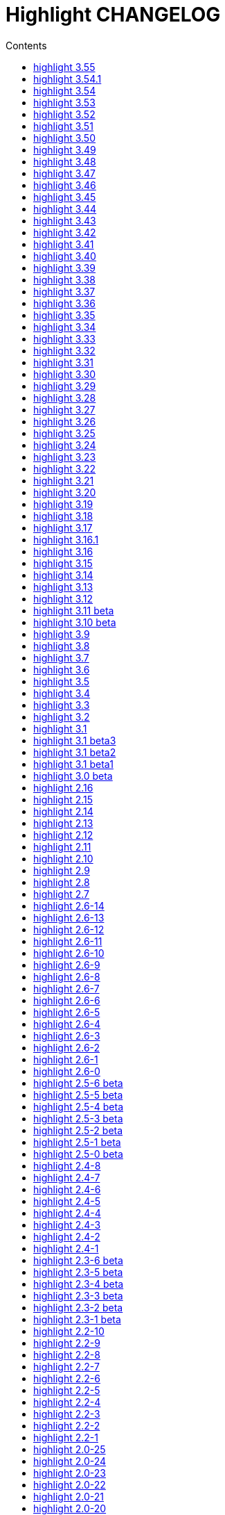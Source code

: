 = Highlight CHANGELOG
:reproducible:
:sectanchors:
:sectnums!:
:toc-title: Contents
:toc: left
:toclevels: 1

== highlight 3.55

18.01.2020

  - improved handling of empty files in xterm256 and truecolor output (https://gitlab.com/saalen/highlight/issues/147)
  - added EncodingHint attributes to filetypes.conf and language definitions (https://gitlab.com/saalen/highlight/issues/141)
  - CLI: allowed file paths as --theme and --syntax argument (https://gitlab.com/saalen/highlight/issues/145)
  - GUI: removed deprecated QTime API call

== highlight 3.54.1

21.11.2019

  - W32 CLI: fixed two pass mode if executed in Mingw shell

== highlight 3.54

11.11.2019

  - fixed default colour output in BBCode (https://gitlab.com/saalen/highlight/issues/134)
  - fixed corner case in sh.lang
  - fixed syntax tests with UTF-8 input (https://gitlab.com/saalen/highlight/issues/123)
  - added support for Bash in outhtml_codefold.lua plug-in
  - added ballerina.lang
  - added block strings to java.lang
  - added author hints in themes and language definitions
  - added C++20 reserved words in c.lang
  - added editorconfig file and validated all files accordingly (thanks to Tristano Ajmone)
  - CLI: fixed `--list-scripts` with `-d` or HIGHLIGHT_DATADIR env variable (https://gitlab.com/saalen/highlight/issues/139)
  - GUI W32: replaced multibyte path trace window by startup hint if NtfsDisable8dot3NameCreation is set
  - GUI: removed AsciiDoc instruction lines from the README popup window

== highlight 3.53

31.07.2019

  - fixed out-of-range exception with repeated `AddKeyword` calls
  - added `KeywordFormatHints`, `Priority` and `Constraints` elements to syntax definitions
  - added Lua function `AddPersistentState` (https://gitlab.com/saalen/highlight/issues/112)
  - renamed md.lang to markdown.lang
  - added Fish syntax definition (thanks to James Lee)
  - makefile: added _FILE_OFFSET_BITS=64 flag
  - CLI: added optional fallback syntax to `--force` (https://gitlab.com/saalen/highlight/issues/126)
  - CLI: added option `--max-size` (https://gitlab.com/saalen/highlight/issues/127)
  - GUI: added multibyte path trace window
  - GUI: fixed superflouos creation of the same stylesheet file
  
== highlight 3.52

28.05.2019

  - added negation `~` to test state indicators (https://gitlab.com/saalen/highlight/issues/122)
  - added support for Hugo (https://gitlab.com/saalen/highlight/merge_requests/113)
  - added 5 duotone themes (https://gitlab.com/saalen/highlight/merge_requests/115)
  - CLI: fixed segfault with `--force` (https://gitlab.com/saalen/highlight/issues/125)
  - GUI: limited font selection to monospace fonts (https://gitlab.com/saalen/highlight/issues/124)
  
  
== highlight 3.51

16.05.2019

  - SVG output: added `white-space: pre` in styles
  - HTML output: replaced &apos; by &#39; (https://bugs.debian.org/927410)
  - HTML output: fixed index file format (missing close tags)
  - CLI: moved syntax recognition functions to DataDir class
  - CLI: added regular expressions and default false values to --verbose output
  - CLI: fixed `--list-cat` without `--list-scripts` (https://gitlab.com/saalen/highlight/issues/107)
  - CLI: added optional argument to `--base16` (https://gitlab.com/saalen/highlight/issues/113)
  - CLI: added default base16 themes (https://gitlab.com/saalen/highlight/issues/113)
  - CLI: added `--isolate` option (https://gitlab.com/saalen/highlight/issues/118)
  - GUI: improved UTF16 input path handling on Windows 


== highlight 3.50

22.03.2019

  - added lineno, column parameters to OnStateChange hook
  - added support for Crystal (thanks to C R Jaensch)
  - added support for Slim (https://gitlab.com/saalen/highlight/merge_requests/85)
  - compress man docs during installation (thanks to Chris Mayo)
  - fixed several typos in documentation and manpages
  - CLI: added `--syntax-by-name` option (suggested by Chris Mayo)
  - CLI: removed deprecated `--list-langs` and`--list-themes` options
  - GUI: added terminal sequence output options (https://gitlab.com/saalen/highlight/issues/110)


== highlight 3.49

06.02.2019

 - fixed more problems with syntax test indicators reporting wrong states 
     (https://gitlab.com/saalen/highlight/issues/102)
 - added support for Meson, Solidity, TOML and Terraform
 - improved Perl and Yaml highlighting
 - added Categories field to all config files
 - CLI: added category info in --list-scripts output
 - CLI: added --list-cat option (https://gitlab.com/saalen/highlight/issues/99)
 - CLI: added optional topic parameter to --help
 - GUI: added theme category selection
 - GUI: display categories of selected syntax or theme 


== highlight 3.48

14.12.2018

 - fixed `--list-scripts` abortion with Fedora default compilation options (https://gitlab.com/saalen/highlight/issues/84)
 - fixed a problem with syntax test indicators reporting wrong states after comments
 - improved Verilog syntax
 - improved quoted string highlighting for Perl and Ruby
 - detection of pkg-config's Lua version in src/makefile


== highlight 3.47

13.10.2018

 - fixed xterm256 and truecolor whitespace output #2 (https://gitlab.com/saalen/highlight/issues/90)
 - fixed LaTeX, TeX, SVG and ODT whitespace output (regression of 3.45)
 - added darkplus theme (https://gitlab.com/saalen/highlight/merge_requests/84)
 - converted ChangeLog to AsciiDoc
 - allowed state test indicators to match both whitespace (ws) and the enclosing state (others)
 - CLI: default output changed to xterm256 or truecolor if run in a terminal
        with color support and only a single file is outputted
 - GUI: added checkbox in the clipboard tab to output selected lines only


== highlight 3.46

07.10.2018

 - fixed xterm256 and truecolor whitespace output (https://gitlab.com/saalen/highlight/issues/90)
 - converted manuals to AsciiDoc (thanks to Tristano Ajmone)


== highlight 3.45

02.10.2018

 - added `DocumentHeader` and `DocumentFooter` plug-in hooks
 - added `RemoveKeyword` Lua function for syntax definitions
 - added syntax test indicators (see README_TESTCASES)
 - added support for ISO and R10 variants of Modula2 (thanks to Benjamin Kowarsch)
 - fixed R identifiers (https://gitlab.com/saalen/highlight/merge_requests/77)
 - fixed ALAN IF identifiers (see https://gitlab.com/saalen/highlight/merge_requests/79)
 - fixed issue with Bash string interpolation
 - fixed some bugs found by coverity tool (https://gitlab.com/saalen/highlight/issues/82)
 - added Swift keywords and types
 - added filetypes.conf.5 man page (https://gitlab.com/saalen/highlight/issues/83)
 - added Gradle extension mapping (https://gitlab.com/saalen/highlight/merge_requests/80)


== highlight 3.44

17.07.2018

 - fixed gcc 8 compilation warnings
 - fixed Ruby string interpolation
   (https://github.com/andre-simon/highlight/issues/70)
 - added support for ALAN IF (thanks to Tristano Ajmone)
 - added 107 Base16 themes (thanks to Tristano Ajmone)
   (https://github.com/chriskempson/base16)
 - updated Rust and Java reserved words lists
 - revised documentation
 - moved extras/css-themes into extras/themes-resources
 - added extras/themes-resources/base16 (thanks to Tristano Ajmone)
 - GUI: added Base16 theme selection checkbox
 - CLI: added `--base16` option to enable the new themes
 - CLI: accept - as argument to read from stdin
   (https://github.com/andre-simon/highlight/issues/73)


== highlight 3.43

30.04.2018

 - updated astyle code to release 3.1 (Rev. 655)
 - added webkit reformatting style
 - improved several language definitions
 - fixed Matlab string recognition
   (https://github.com/andre-simon/highlight/issues/61)
 - fixed Autohotkey escape sequence recognition (thanks to Klaus Daube)
 - added excel.lang (https://github.com/andre-simon/highlight/pull/60)
 - improved Qt pro file (https://github.com/andre-simon/highlight/pull/59)
 - CLI: added `--reformat-option`
   (https://github.com/andre-simon/highlight/issues/62)
 - CLI: added `--line-range` (https://github.com/andre-simon/highlight/issues/64)
 - GUI: added Bulgarian translation  (thanks to Georgi Sotirov)


== highlight 3.42

20.01.2018

 - fixed `HL_OUTPUT` in Lua state for `HL_FORMAT_XHTML` and `HL_FORMAT_TRUECOLOR` values
 - fixed lib-shared make target
 - updated astyle code to release 3.1.0 beta
 - added Polygen and EBNF2 syntax definitions (thanks to Tristano Ajmone)
 - added pywal terminal colouring template in extras/pywal
 - added reformatting style ratliff (replaces banner)
 - added extras/langDefs-resources/cleanslate.lang (thanks to Tristano Ajmone)
 - improved Perl6 compatibility
 - improved PHP string interpolation
 - improved Haskell definition (https://github.com/andre-simon/highlight/pull/52)
 - CLI: added `--canvas` option to define background color padding in ANSI output
   (https://github.com/andre-simon/highlight/issues/40)
 - GUI: added French translation (thanks to Antoine Belvire)
 - GUI: added Scripts tab (suggested by Tristano Ajmone)
 - GUI: minor bugfixes


== highlight 3.41

27.11.2017

 - renamed examples directory to extras
 - line anchors (`-a`) are attached as id attribute to the first span or li tag in
   HTML output (https://github.com/andre-simon/highlight/issues/36)
 - renamed ID prefix in outhtml_codefold plug-in to be compatible with `-a` IDs
 - added fstab.lang and added anacrontab in filetypes.conf
 - removed references to OutputType::HTML32
 - added extras/css-themes and extras/langDefs-resources
   (thanks to Tristano Ajmone)
 - CLI: removed deprecated indicator of `--data-dir` option
 - CLI: added `--no-version-info` option
 - GUI: fixed initial theme selection
 - GUI: added "Omit version info comment" option
 - GUI: added "Copy with MIME type" option for HTML output
   (https://github.com/andre-simon/highlight/issues/32)


== highlight 3.40

20.10.2017

 - fixed Ruby string parsing (thanks to Jens Schleusener)
 - fixed segfault on sparc64 (patch by James Clarke)
 - fixed PureBasic definition (https://github.com/andre-simon/highlight/issues/25)
 - added CMake definition (https://github.com/andre-simon/highlight/issues/20)
 - added email definition (https://github.com/andre-simon/highlight/issues/21)
 - linked scm suffix to lisp definition
   (https://github.com/andre-simon/highlight/issues/22)
 - W32 CLI: support HIGHLIGHT_DATADIR and `--data-dir` options
   (https://github.com/andre-simon/highlight/issues/24)
 - revised documentation


== highlight 3.39

25.07.2017

 - added syntax for Docker and Elixir
 - improved HTML, Julia, Kotlin and Smalltalk syntax definitions
 - GUI: added "Paste, Convert and Copy" button
   (https://sourceforge.net/p/syntaxhighlight/support-requests/4/)


== highlight 3.38

20.06.2017

 - fixed Bash variable highlighting issue
 - updated astyle code to release 3.0.1 (https://sourceforge.net/p/astyle/bugs/438)
 - added bash_ref_man7_org.lua plugin


== highlight 3.37

30.05.2017

 - fixed Perl string highlighting issue
 - fixed highlighting if a line continues after the nested code delimiter
 - updated astyle code to release 3.0
 - added examples/pandoc (thanks to Tristano Ajmone)
 - added syntax mapping for markdown
   (https://github.com/andre-simon/highlight/issues/11)
 - added syntax mapping for clj
   (https://github.com/andre-simon/highlight/issues/15)
 - improved Java definition (https://github.com/andre-simon/highlight/issues/13)
 - added theme to JSON converter in  examples/json
   (https://github.com/andre-simon/highlight/issues/8)
 - CLI: added support for environment variable HIGHLIGHT_OPTIONS
   (https://github.com/andre-simon/highlight/issues/17)


== highlight 3.36

30.03.2017

 - fixed code folding plugin to support more Ruby conditional modifiers
   (thanks to Jens Schleusener)
 - fixed Perl quoted string highlighting (thanks to Jens Schleusener)
 - added new GeneratorOverride syntax definition parameter
 - added Filenames parameter in filetypes.conf to assign input filenames
   to syntax types (suggested by Andy)
 - added FASM definition and edit-fasm theme (thanks to Tristano Ajmone)
 - added outhtml_ie7_webctrl plug-in (suggested by Tristano Ajmone)
 - GUI: file extensions can be configured for multiple languages,
   triggers syntax selection prompt
 - GUI: added Italian translation (thanks to Tristano Ajmone)


== highlight 3.35

28.02.2017

 - fixed code folding plugin to support Ruby conditional modifiers
 - fixed JSON definition (thanks to Timothee Cour)
 - fixed output of unknown syntax warning with applied force switch
   (thanks to Andy)
 - added state trace parameter to `Decorate` plug-in function
 - added GDScript definition and edit-godot theme (thanks to Tristano Ajmone)
 - updated SWIG code samples
 - updated Artistic Style lib (SVN Rev. 553)
 - revised docs
 - CLI: fixed creation of hidden files if output filename is prepended by its
   input path
 - CLI: added switch `--stdout` (https://sourceforge.net/p/syntaxhighlight/bugs/14)


== highlight 3.34

27.12.2016

 - fixed segfault with `--skip` applied on a single file input list
   (thanks to Jens Schleusener)
 - added support for Python 3.6 syntax
 - added Github and Sourceforge themes


== highlight 3.33

02.11.2016

 - fixed highlighting of nested section delimiters
 - fixed PHP definition (thanks to Christoph Burschka)
 - fixed font family declaration in SVG
 - fixed user defined encoding in ODT
 - fixed unnecessary output of style file with `--inline-css`
   (thanks to Jens Schleusener)
 - added vimscript language definition (thanks to Max Christian Pohle)
 - added Coffeescript language definition (thanks to Jess Austin)
 - added PureBasic definition and theme (thanks to Tristano Ajmone)
 - added JSX language definition (suggested by Max Stoiber)
 - added PO translation definition
 - added plug-in outhtml_add_figure.lua
 - updated js definition
 - updated Artistic Style lib (SVN Rev. 521)
 - improved various color themes and syntax definitions


== highlight 3.32

24.09.2016

 - added support for true color escape codes (`--out-format` truecolor)
 - fixed xterm256 output for paging with less (thanks to Fylwind)
 - fixed operator regex in rnc.lang, crk.lang and yaml.lang (thanks to Joe Klauza)
 - added Pony and Whiley definitions
 - updated Ceylon, Julia and TypeScript definitions
 - added Go, AutoHotKey, TypeScript and R to the foldable list in the
   outhtml_codefold.lua plug-in
 - removed plugins/bash_ref_linuxmanpages_com.lua
 - GUI: fixed README, ChangeLog and License file paths on Linux


== highlight 3.31

01.08.2016

 - revised documentation
 - GUI: fixed minor layout issues


== highlight 3.30

30.06.2016

 - the data directory can be defined with the HIGHLIGHT_DATADIR environment variable
 - fixed RTF output of UTF-8 input; needs input encoding set to utf-8
   (thanks to Kamigishi Rei)
 - fixed XML comment recognition (thanks to Mani)
 - data search directories were appended to the result of `--list-scripts`
 - revised older syntax definitions
 - updated base URLs of bash_ref_linuxmanpages and cpp_ref_qtproject plug-ins
 - GUI: added system copy and paste shortcuts for clipboard functions
   (suggested by Kamigishi Rei)


== highlight 3.29

24.05.2016

 - added Ansible Yaml definition (thanks to Raphael Droz)
 - added Chapel definition (thanks to Lydia Duncan)
 - fixed gcc 6 warnings about deprecated auto_ptr usage
 - src/makefile: added -std=c++11 because of auto_ptr to unique_ptr transition
   (thanks to Jens Schleusener)
 - GUI: fixed style file output if "write to source directory" option is
   checked (thanks to Jim Pattee)


== highlight 3.28

15.02.2016

 - added support of Pascal, Lua, Ruby and C# regions in outhtml_codefold.lua
 - improved outhtml_codefold.lua to handle embedded languages
 - added string delimiters in the Ruby definition
 - added new AssertEqualLength flag in string section of language definitions
 - improved heredoc parsing
 - fixed Lua multiline string recognition
 - improved SVG whitespace output (patch by Paul de Vrieze)
 - added Nim and mIRC Scripting definitions


== highlight 3.27

19.01.2016

 - improved outhtml_codefold.lua to ignore brackets on the same line
 - added RTF output to mark_lines.lua
 - fixed Powershell and NSIS definitions
 - added JSON and Github Markdown definitions
 - CLI: added `--keep-injections` option to force plugin injection output with `-f`
 - GUI: added keep injections checkbox
 - GUI: fixed crash after removing selected plugins


== highlight 3.26

13.01.2016

 - added `HL_REJECT` state to be used in a `OnStateChange` function
 - added `DecorateLineBegin` and `DecorateLineEnd` hooks
 - added mark_lines.lua, outhtml_codefold.lua, comment_links.lua plug-ins
 - fixed font face in ODT output
 - fixed Operators parameter in frink.lang and oorexx.lang
 - fixed regular expression parsing within strings for JS, Perl and Ruby
 - CLI: added `--page-color` option to include a page color in RTF output
 - GUI: added RTF page color checkbox


== highlight 3.25

18.12.2015

 - added new SVG definition to support embedded scripting
 - improved js.lang, css.lang, scss.lang, less.lang, tsql.lang
 - modified HTML ordered list output to work better with new plug-ins
 - renamed plug-in variable `HL_INPUT_FILE` to `HL_PLUGIN_PARAM`
 - CLI: renamed `--plug-in-read` option to `--plug-in-param`
 - GUI: updated plug-in parameter label and tool-tips
 - GUI: fixed minor issues


== highlight 3.24

02.11.2015

 - fixed TeX output for cweb documents (patch by Ingo Krabbe)
 - fixed string interpolation in bat.lang
 - added reduce_filesize.lua, outhtml_add_shadow.lua,
   outhtml_add_background_svg.lua, outhtml_add_background_stripes.lua,
   outhtml_add_line.lua plug-ins
 - added TCL extension in examples/tcl
 - added kotlin.lang, nginx.lang and julia.lang
 - updated php.lang to include version 7 keywords
 - updated ceylon.lang to include version 1.2 keywords
 - updated scripts in examples directory
 - CLI: style-infile option marked as deprecated
 - GUI: shortened paths in file input lists


== highlight 3.23

16.07.2015

 - added rs.lang
 - added conf.lang (thanks to Victor Ananjevsky)
 - added some extensions in filetypes.conf (patch by Victor Ananjevsky)
 - fixed Matlab definition and style (thanks to Justin Pearson)
 - CLI: fixed `--list-scripts` with unknown argument (thanks to Jens Schleusener)


== highlight 3.22

17.02.2015

 - updated astyle code to release 2.05.1
 - fixed shebang recognition (thanks to Victor Ananjevsky)
 - GUI: added option to define line numbering start


== highlight 3.21

02.02.2015

 - added support for LESS, SASS and Stylus CSS processors (suggested by Marcel Bischoff)
 - added support for Lua 5.3, removed LUA52 makefile option
 - fixed heredoc matching in perl.lang (thanks to cornucopia)
 - fixed Haskell lang (thanks to Daan Michiels)
 - fixed RNC lang (thanks to Daan Michiels)
 - fixed regex pattern in js.lang


== highlight 3.20

28.11.2014

 - updated astyle code to release 2.05
 - added astyle reformatting style vtk


== highlight 3.19

05.09.2014

 - added bold, italic and underline attributes to xterm256 ANSI output
   (patch by Andrew Fuller)
 - fixed assembler mapping in filetypes.conf (thanks to Jens Schleusener)
 - added Swift definition
 - improved ASP, F#, OCaml and Lisp syntax definitions
 - added interpolation patterns to several definitions
 - updated base URLs in cpp_ref_gtk_gnome and cpp_ref_qtproject plug-ins
 - CLI: added Pango markup output option (patch by Dominik Schmidt)


== highlight 3.18

28.03.2014

 - filenames without extension (ie. makefile) can be mapped in filetypes.conf
   (suggested by Sam Craig)
 - fixed Rexx highlighting
 - added GDB language definition (thanks to A. Aniruddha)
 - added the.theme (thanks to Mark Hessling)


== highlight 3.17

06.01.2014

 - updated astyle code to release 2.04
 - added astyle reformatting styles google, pico and lisp
 - improved raw string parsing in cs.lang (patch by smdn.jp)
 - added regex recognition in js.lang (patch by Troy Sankey)
 - added PDF language definition (thanks to Roland Hieber)


== highlight 3.16.1

01.11.2013

 - fixed debug output in sh.lang (https://sourceforge.net/p/syntaxhighlight/bugs/9/)


== highlight 3.16

30.09.2013

 - updated astyle code to release 2.03
 - added heredoc string literal parsing for Lisp, Perl, PHP, Ruby and Bash
 - revised several language definitions
 - added DataDir::searchDataDir for the Perl SWIG bindings (thanks to David Bremner)
 - added SWIG PHP binding (patch by G. Wijaya)


== highlight 3.15

27.06.2013

 - updated Diluculum code to release 1.0 (support of Lua 5.2)
 - patched Diluculum to support Lua 5.1 and 5.2
 - added support for Yang (thanks to A. Aniruddha)
 - fixed Ruby definition


== highlight 3.14

31.04.2013

 - added HeaderInjection and FooterInjection variables for syntax plug-ins
 - fixed handling of CRLF files on Linux (suggested by William Bell)
 - replaced single data directory by a dynamic config file search; see README
   (suggested by Daniel)
 - added plug-ins outhtml_parantheses_matcher.lua, outhtml_keyword_matcher.lua
 - CLI: added `--list-scripts` option
 - CLI: marked `--data-dir`, `--list-langs`, `--list-themes` options as deprecated
 - CLI: removed `--add-config-dir` option


== highlight 3.13

05.02.2013

 - added support for Crack (thanks to Conrad Steenberg)
 - added XML shebang regex (thanks to Ferry Huberts)
 - added hints to makefile to deal with Lua 5.1 and LuaJIT system libs
 - updated cpp_ref_gtk_gnome.lua plug-in
 - updated cpp_ref_cplusplus_com.lua plug-in
 - CLI: fixed segfault if `--force` was applied and unknown files were parsed
   (thanks to Jussi Judin)
 - GUI: fixed unselected theme after first program start


== highlight 3.12

05.10.2012

 - CSS class name is omitted in HTML output if class-name option is set to NONE
 - added support for highlighting of string interpolation
 - added support for Dart and TypeScript
 - fixed SWIG module
 - GUI: added Simplified Chinese translation (thanks to Love NoAny)


== highlight 3.11 beta

21.08.2012

 - replaced Pattern/Matcher classes by the Boost xpressive library
   (now swig example is broken)
 - updated Relax NG syntax (thanks to Roger Sperberg)
 - added new oxygenated theme (thanks to Roger Sperberg)
 - fixed highlight.pro to include correct lua5.1 paths
 - GUI: fixed shebang recognition


== highlight 3.10 beta

21.07.2012

 - fixed HTML ordered lists to improve copy&paste in browsers (suggested by Nash)
 - changed default output from HTML 4.01 to HTML5
 - changed default HTML font family to include the generic monospace font
 - added ODT Flat XML output format (`--out-format=odt`)
 - added fontenc package in LaTeX output (patch by Yimin Li)
 - fixed RTF hyperlink output in several plug-ins
 - removed ctags option (functionality was replaced by plug-in)
 - CLI: added `--wrap-no-numbers` option (patch by Michael Enßlin)
 - GUI: replaced Qt file dialogs by native dialogs


== highlight 3.9

01.05.2012

 - enhanced the plug-in interface (added Decorator function and Injections property)
 - added several example plug-ins which show how to add keyword links to online
   references (e.g. cplusplus.com, perldoc.perl.org, qtproject_org)
 - added ctags plugin (ctags_html_tooltips.lua)
 - improved Perl and N3 definitions (thanks to Heiko Jansen)
 - CLI: marked `--ctags-file` option as deprecated
 - CLI: added `--plug-in-read` option to define an input file for plug-ins
 - CLI: fixed file suffix recognition
 - GUI: added input field for a plug-in input file
 - GUI: fixed initial input tab selection
 - GUI: set initial font selection to Courier


== highlight 3.8

24.02.2012

 - updated astyle code to release 2.02.1
 - fixed SWIG perl binding makefile (patch by David Bremner)
 - fixed shebang recognition (patch by Georgios M. Zarkadas)
 - fixed file suffix recognition (patch by Georgios M. Zarkadas)
 - fixed memory leak in astyle's ASFormatter (patch by MENG Wei)


== highlight 3.7

03.01.2012

 - added support for Biferno (thanks to Sandro Bilbeisi)
 - added support for RPL (thanks to Frank Seidinger)
 - added support for Ceylon
 - fixed Ruby definition
 - HTML font string may contain a list of fonts, which is not enclosed in quotes
   (suggested by Sebastiano Poggi)
 - GUI: added `--portable` command line option to save config files in the current
   working directory instead of the user directory (suggested by Royi Avital)
 - GUI: fixed some language mappings


== highlight 3.6

05.10.2011

 - added support for UPC (thanks to Viraj Sinha)
 - added support for N3, N-Triples, Turtle, SPARQL (suggested by  Heiko Jansen)
 - added Solarized color theme (thanks to Steve Huff)
 - fixed OCaml definition (thanks to Kakadu Hafanana)
 - fixed camo colour theme
 - removed sienna and desertEx colour themes
 - CLI: fixed segfault with `--print-style` option
 - GUI: added "Dock floating panels" checkbox in the main menu


== highlight 3.5

02.06.2011

 - updated astyle code to release 2.02
 - fixed `--force` option (thanks to Stefan Bühler)


== highlight 3.4

31.03.2011

 - added support for ABC, Algol, AS/400 CL, BCPL,  Limbo, Gambas, JavaFX,
   RPG, Transact-SQL, PL/Perl, PL/Tcl, PL/Python, Charmm
 - fixed web plugins (Serendipity, DokuWiki, Wordpress)
 - fixed BBCode closing tag order
 - GUI: Updated Czech translation (thanks to Pavel Fric)


== highlight 3.3

28.12.2010

 - updated astyle code to release 2.01
 - fixed overwriting of files with the same name in recursive batch mode
   (thanks to Ramanathan U.)
 - added DataDir class to SWIG interface (patch by David Bremner)
 - added Andes theme (thanks to Roger Sperberg)
 - enabled deprecated @highlight pass-through (suggested by David Bremner)
 - dropped oceandeep theme
 - updated documentation


== highlight 3.2

08.11.2010

 - added plug-in function `AddKeyword` (suggested by Michael Serrano)
 - language definitions are cached instead of being reloaded if input syntax
   changes
 - added keyword group ID parameter to the plug-in function `OnStateChange`
 - added plug-in script bash_functions.lua
 - added theme description in output style's comment
 - added enum and union keywords in c.lang (thanks to Thiago)
 - added dl linking flag in Makefile to fix Debian build error
   (thanks to Michael Serrano)
 - added NDEBUG flag in makefile to disable asserts
 - GUI: Added Czech translation (thanks to Pavel Fric)


== highlight 3.1

24.08.2010

 - updated Diluculum to version 0.5.3
 - fixed README
 - fixed conversion without highlighting (`--syntax txt`)
 - fixed msxml definition (thanks to Andrei Rosca)
 - added edit-flashdevelop theme (thanks to Andrei Rosca)
 - CLI: fixed minor bugs


== highlight 3.1 beta3

12.08.2010

 - added `--config-file` option
 - CLI: fixed minor bugs
 - GUI: renamed output specific options tab
 - GUI: remember state of the dock panel


== highlight 3.1 beta2

08.07.2010

 - moved plugin scripts from examples to new plugins directory
 - fixed web_plugin path in makefile (thanks to Jochen Schmitt)
 - fixed SWIG interface and example scripts
 - improved converted VIM colour themes
 - improved several language definitions (Fortran77, Zonnon,
   Basic, Verilog, Squirrel, R)
 - added new plugins (java_library.lua, theme_invert.lua)
 - GUI: added plug-in description label
 - GUI: moved setting controls into a dock panel


== highlight 3.1 beta1

21.06.2010

 - enabled loading of multiple plugins
 - added MXML language definition (suggested by Neal Delfeld)
 - fixed HTML, XML, CSS, Actionscript and JavaScript definitions
 - converted 60 popular VIM colour themes


== highlight 3.0 beta

03.06.2010

 - language definitions, themes, filetypes.conf were converted to Lua scripts
   (try examples/*2to3.py to convert old files)
 - added `--plug-in` option to enable user scripts
 - renamed *.style files to *.theme
 - moved include files from src/core to src/include
 - moved examples/plugins to examples/web_plugins
 - renamed `--linenumbers` to `--line-numbers`
 - renamed several language definitions and themes
 - fixed several string delimiter issues (Ruby, Lua)
 - changed default theme for xterm256 output to edit-vim-dark
 - changed short options: `-O` is `--out-format`, `-d` is `--out-dir`, `-T` is `--doc-title`
 - disabled `--mark-line` feature
 - disabled `--add-data-dir` feature
 - disabled separate output format options (use `--out-format` instead)
 - disabled XML output (use SVG or XHTML)
 - New dependencies: Lua5.1-devel, Boost Headers (Bind)


== highlight 2.16

29-03-2010

 - updated astyle code to release 1.24
 - added indentation styles 1tbs and horstmann
 - added `--no-trailing-nl` switch (suggested by Adiel Mittmann)
 - added Modula2 definition (thanks to Benjamin Kowarsch)
 - added EBNF definition (thanks to Mate Ory)
 - added ABNF, AutoHotKey, BBCode and Clean language definitions
 - updated C++ definition to support C++0x syntax
 - added StartupNotify switch in desktop file (patch by Jochen Schmitt)


== highlight 2.15

25-02-2010

 - improved HTML nested language patterns (thanks to Simone)
 - improved Rexx and PL1 definitions (thanks to Robert Prins)
 - added support for NXC and NBC
 - GUI: added copy and paste support (thanks to Torsten Flammiger)
 - GUI: fixed preview of UTF-8 input


== highlight 2.14

04-01-2010

 - fixed Rexx output (thanks to Marc Hessling)
 - added support for Go and Pure
 - added support for BNF (thanks to Julien Fontanet)
 - updated Logtalk definition (thanks to Paulo Moura)
 - updated THE theme  (thanks to Marc Hessling)
 - CLI: `--quiet` switch suppresses "Unknown source file extension" error
   (suggested by Nathan Gray)


== highlight 2.13

02-10-2009

 - fixed SVG output (thanks to Xico)
 - GUI: added new icon


== highlight 2.12

07-09-2009

 - fixed bug with $INCLUDE statement
 - fixed ctags file parsing
 - added nested language recognition within a source file (suggested by Pavel Striz)
 - added $NESTED statement to language definitions (pas, html, tex)
 - added support for F# (fs.lang)
 - added support for haXe (hx.lang)
 - improved various language definitions
 - revised documentation
 - LIB: added version to shared lib output name
 - CLI: added options `--start-nested` and `--print-style`


== highlight 2.11

23-07-2009

 - added BBCode output option (`--bbcode`, suggested by Qui Peccavit)
 - added new `--delim-cr` option to cope with MacOS 9 files
   (suggested by Steven Haddock)
 - added shared lib target (make lib-shared, suggested by Dario Teixeira)
 - list of installed languages (`--list-langs`) was enhanced to include mapped file
   extensions (suggested by Martin Kammerlander)
 - improved many colour themes using Agave (agave.sf.net)


== highlight 2.10

24-06-2009

 - fixed CR parsing bug on MacOS (thanks to Shiro Wilde)
 - fixed SWIG makefile (thanks to David Bremner)
 - license changed from GPLv2 to GPLv3 (incl. included libs)
 - updated Artistic Style lib to version 1.23
 - new indentation schemes: stroustrup, whitesmith, banner
 - removed indentSchemes and helpmsg directories
 - removed README_INDENT
 - replaced ide-devcpp theme by a new jedit theme
 - added support for Interactive Data Language (idlang, thanks to Roberto
   Mendoza)
 - added support for Rebol, Oz, Mercury, Zonnon, ATS (Applied Type System),
   CHILL, NetRexx, Inno Setup and INTERLIS
 - added pp, rjs, jnlp, groovy, gnad, es, sblc, ooc, gst, sq extensions
   to filetypes.conf
 - improved Prolog, Pike, Oberon, Nice, Java, Lisp, Lua, Haskell, C# and SML
   definitions
 - improved spec.lang for RPM (thanks to Luoyi Ly)
 - CLI: option `--help-lang` is deprecated
 - API: dropped setSpecialOptions(), renamed initializing methods to init*


== highlight 2.9

30-April-2009

 - added more customized boxes for the LaTeX `--pretty-symbols` switch
   (thanks to Romain Francois)
 - GUI: fixed makefile to pass custom paths to the Qt project makefile
   (thanks to Joerg Germeroth)
 - GUI: reduced window height (thanks to Fidel Barrera)
 - GUI: added Spanish translation (thanks to Fidel Barrera)
 - GUI: added drag and drop for input files


== highlight 2.8

30-March-2009

 - added `--pretty-symbols` option to improve LaTeX output quality of tilde and
   braces (thanks to Romain Francois)
 - omitted warning message if `--syntax` parameter is contained in the `--skip` list
   (thanks to Bob Smith)
 - included language descriptions in `--list-langs` output
 - dropped dependency of `--replace-quotes` and `--fragment` options
 - enhanced Python SWIG example (testmod.py)
 - added qmake language definition
 - fixed SWIG scripts (thanks to David Bremner)
 - fixed gcc 4.4 compilation (patch by Jochen Schmitt)
 - dropped core/html32generator.*
 - dropped src/gui (wxWidgets based interface)
 - GUI: rewrote the user interface using Qt


== highlight 2.7

12-January-2009

 - changed versioning scheme to major.minor
 - fixed infinite loop in the W32 build when outputting LaTeX/TeX as UTF-8
   (thanks to Christophe Bal)
 - fixed VHDL and Scilab definitions (thanks to Frederik Teichert)
 - fixed XML definition (thanks to Edin)
 - fixed `-r` switch (thanks to Frederik Teichert)
 - fixed default number recognition regex
 - added Clojure language definition (thanks to Pierre Larochelle)
 - added wrapping arrow in LaTeX/HTML output if `--wrap`/`--wrap-simple` is set
   (suggested by Frederik Teichert)
 - updated ide-msvcpp.style to match current Visual Studio appearance
   (suggested by Pieter Kruger)
 - added make targets "lib" and "cli"
 - organized sources in subdirectories (core, cli, gui) and adjusted makefiles


== highlight 2.6-14

21-October-2008

 - added `--ctags-file` option to add tooltips with meta information in HTML output
 - added options to improve compatibility with GNU source-highlight: +
   `--doc`, `--no-doc`, `--tab`, `--css`, `--output-dir`, `--failsafe`, `--out-format`,
   `--src-lang`, `--line-number`, `--line-number-ref`
 - fixed ADA95, C#, Eiffel, Fortran, TCL, Bash definitions
 - added Vala language definition
 - added several file suffixes to filetypes.conf
 - fixed gcc 4.3 compilation issues (patch by Detlef Reichelt)
 - fixed race condition in makefile (patch by Jochen Schmitt)
 - added exit condition if input path matches output path
   (suggested by James Haefner)
 - GUI: added ctags file selection options (only wx2.9 version)


== highlight 2.6-13

29-September-2008

 - added `--skip` option to ignore unknown file types (suggested by Bob Smith)
 - added Haskell LHS language definition (suggested by Sebastian Roeder)
 - added regex description for Perl and Ruby definitions
 - improved Bison, Paradox, SML, Snobol, Verilog definitions
 - renamed snobol.lang to sno.lang
 - updated Artistic Style lib to version 1.22
 - replaced dirstream lib by a faster file globbing method
   (invoked with `--batch-recursive`)
 - support for USE_FN_MATCH compile flag was dropped
 - Makefile generates libhighlight.a (suggested by Adiel Mittmann)
 - Updated SWIG makefile and documentation


== highlight 2.6-12

04-August-2008

 - added RTF character stylesheet option (suggested by Klaus Nordby)
 - fixed filetypes.conf path in RPM specfile (thanks to Nikita Borodikhin)


== highlight 2.6-11

09-July-2008

 - added SVG output option (`--svg`)
 - reassigned `-G` short option from `--class-name` to `--svg`
 - fixed various makefile issues (patches by Samuli Suominen)
 - added highlight.desktop file (suggested by Samuli Suominen)
 - GUI: added SVG and font selection options (only wx2.9 version)
 - GUI: reduced window height by hiding format specific input controls
 - updated highlight.spec to compile wx2.9 GUI


== highlight 2.6-10

07-May-2008

 - fixed XHTML output (thanks to Allen McPherson)
 - added Logtalk definition (thanks to Paulo Moura)
 - added support for Eiffel ecf project files (thanks to Jérémie Blaser)
 - various code improvements (patch by Antonio Diaz Diaz)


== highlight 2.6-9

26-March-2008

 - fixed `--validate-input` option with input from stdin
 - fixed missing DESTDIR prefix in makefile (thanks to Bob Smith)
 - fixed handling of several keyword regexes using the same group name
 - added support for Lilypond
 - added support for Arc (thanks to Pierre Larochelle)
 - added support for embedded output instructions (see README)
 - added examples/highlight_pipe.* (PHP, Perl and Python interface scripts)
 - replaced getopt_long by argparser class
 - language definition parameters $kw_list and $kw_re are merged to $keywords
 - GUI: fixed preview of UTF-8 files (thanks to Victor Woo)
 - GUI: added all-gui-wx29 target in Makefile to compile with wxWidgets 2.9


== highlight 2.6-8

01-February-2008

 - fixed highlighting issue with nested comments, if delimiters are distinct
 - fixed XML and CSS highlighting
 - fixed C escape sequence parsing of octal and hex sequences
 - language definition tag tag_delim was dropped
 - outdated file README_ES was dropped
 - gcc4.3 compilation support was added (patch by Jochen Schmitt)
 - font-family parameter is enclosed in apostrophes in HTML output
 - added `--kw-case=capitalize` option
 - added `--enclose-pre` option
 - added file README_LANGLIST
 - improved several language definitions
 - GUI: decreased window height
 - GUI: preview window is scrolled to last view position after a content update
 - GUI: windows saves and restores previous position and size


== highlight 2.6-7

04-January-2008

 - support for RTF background colour was added
 - regex() in language definitions  expression allows optional definition of
   capturing group number
 - added `--add-config-dir` option to define config search path
   (suggested by Nathaniel Gray)
 - allowed invocation of makefile with CFLAGS and LDFLAGS as parameters
   (patch by Nathaniel Gray)
 - fixed OCaml definition (thanks to Nathaniel Gray)
 - fixed AutoIt definition
 - added case insensitive file suffix matching (thanks to Stefan Boumans)
 - GUI: added RTF mimetype to clipboard data (thanks to Stefan Boumans)
 - GUI: fixed preview update after tab width change (thanks to Stefan Boumans)


== highlight 2.6-6

10-December-2007

 - added Smalltalk definition and moe theme (thanks to Joerg Walter)
 - added support for diff and patch files
 - GUI: added clipboard button (suggested by Klaus Schueller and Stefan Boumans)
 - fixed Matlab definition (thanks to Andreas Boehler)
 - fixed print.style (thanks to Albert Neu)
 - fixed output of lines with CR/LF (bug of 2.6.5)
 - fixed php and css definitions
 - updated ActionScript definition (thanks to Samuel Toulouse)
 - updated sql definition (thanks to Stefan Boumans)
 - dropped dull theme


== highlight 2.6-5

02-October-2007

 - fixed compilation warning on 64 Bit OS (thanks to Uwe Sassenberg)
 - allowed embedded comments in Pascal definition (thanks to Helmut Giritzer)
 - fixed memory leak
 - improved performance
 - added serendipity plugin in examples/plugins
 - added support for diff (and patch) files (suggested by Dan Christensen)
 - adjusted SWIG makefiles and sample scripts
 - improved definitions of Bash, Ruby, Maya, Tcl, Agda and Haskell


== highlight 2.6-4

13-September-2007

 - fixed TeX and LaTeX output (space after strings were omitted,
   thanks to Andre Schade)
 - fixed Perl language definition (thanks to Jens Kadenbach)
 - fixed gui.cpp compilation with wxWigets unicode build (thanks to Dennis Veatch)
 - updated R language definition (thanks to Yihui Xie)


== highlight 2.6-3

06-September-2007

 - added `--inline-css` option to output CSS within each tag element
 - renamed previewgenerator.* files to html32generator.*
 - GUI: changed GUI configuration format (using wx config classes)
 - GUI: added inline CSS option
 - binaries are no longer stripped by default (src/makefile)
 - added notes to makefiles and INSTALL concerning static linking
   (thanks to Ken Poole)
 - improved MacOS X compatibility (thanks to Benjamin Kowarsch)
 - added ide-xcode theme (thanks to Benjamin Kowarsch)
 - README files were updated
 - updated plugin scripts to use the new `--inline-css` option


== highlight 2.6-2

19-July-2007

 - dropped deprecated option `--format-style`
 - added `--html` option for plausibility (HTML output is still default)
 - reassigned `-H` option to `--html`
 - added option `--kw-case` to output keywords in upper case or lower case if
   the language is not case sensitive
 - added option `--mark-line` to highlight several code lines in HTML output
 - added mark-line parameter to colour themes, renamed kw_group parameter
   to kw-group
 - added option `--validate-input` to test if input file is text (if the input
   is considered binary, no parsing takes place)
 - updated astyle code to release 1.21
 - improved PHP4 compatibility of the wordpress plugin (thanks to Thomas Keller)
 - added support for Open Object Rexx (oorexx.lang)
 - updated documentation


== highlight 2.6-1

21-May-2007

 - support of HTML colour notation in theme files (ie #12aa00)
 - fixed bad formatting of single line comment and directive substrings after
   line wrapping took place (multiline comments may still be screwed up)
 - enabled `highlight -c stdout` to print style definition to stdout
 - moved highlight/highlight subdir to highlight/src
 - removed examples/cgi
 - added examples/plugins
 - moved gui file directories ext and i18n to DATADIR/gui_files/
 - removed themes: berries-light, whatis
 - added themes: lucretia, orion
 - fixed SWIG interface files and scripts
 - fixed makefile and filetypes.conf (thanks to Axel Dyks)
 - improved ini.lang (thanks to Axel Dyks)
 - GUI: added Brazilian Portuguese translation (thanks to Yorick)


== highlight 2.6-0

05-May-2007

 - fixed bug with line number count starting at zero by default
 - modified makefile to support PREFIX and DESTDIR variables (patch by Jeremy Bopp)


== highlight 2.5-6 beta

20-April-2007

 - added new option `--class-name` (suggested by John Pye)
 - fixed XML output (thanks to Hilmar Bunjes)
 - updated README files


== highlight 2.5-5 beta

05-April-2007

 - renamed `--line-number-width` to `--line-number-length`
 - added new option `--line-length`
 - fixed compilation error with gcc 4.3 (thanks to Martin Michlmayr)
 - added script shebang recognition with stdin input (patch by Alan Briolat)
 - added support for Boo scripting language
 - fixed translated help texts
 - added *.p, *.i, *.w as Progress file suffixes (thanks to Mark Reeves)


== highlight 2.5-4 beta

07-March-2007

 - improved display quality of preview font (Courier New)
 - updated astyle to version 1.20.2


== highlight 2.5-3 beta

03-March-2007

 - fixed bug in GUI preview update
 - reduced GUI height
 - added support for Linden script (Second Life)


== highlight 2.5-2 beta

28-February-2007

 - added prefix and prefix_bin variables to makefile (suggested by Thomas Link)
 - removed LaTeX page dimension directives (suggested by Thomas Link)
 - improved several color themes
 - removed berries-dark, added seashell theme


== highlight 2.5-1 beta

29-January-2007

 - fixed GTK GUI language file encoding to UTF 8
 - improved Ruby language definition
 - added gui subsection in the RPM specfile


== highlight 2.5-0 beta

17-January-2007

 - added Miranda language definition (thanks to Peter Bartke)
 - added Powershell (Monad) language definition
 - fixed ignored conf_dir parameter in makefiles (thanks to Bob Smith)
 - included source files and additional make rules to compile a wxWidgets GUI
   (binary: highlight-gui; make all-gui; needs wxWidgets 2.6+)


== highlight 2.4-8

19-October-2006

 - added xterm 256 color output (`-M`, `--xterm256`) (thanks to Wolfgang Frisch)
 - prints warning if output format ignores the theme background colour
 - fixed Java and Python language definitions
 - revised README files


== highlight 2.4-7

10-June-2006

 - fixed segfault in symbol parsing procedure (thanks to Veit Wedtstein)
 - updated Lua and Lisp definitions
 - added AutoIt, NSIS, Graphviz and Qore definitions
 - updated SWIG sample scripts


== highlight 2.4-6

02-May-2006

 - fixed segfault when outputting ANSI (thanks to Philip Jenvey)

== highlight 2.4-5

20-March-2006

 - fixed bug which caused segfault on x86_64 (thanks to Eric Hopper)
 - fixed wrong enumeration start when outputting text w/o highlighting
   (thanks to Russell Yanofsky)
 - added anchor-prefix option (suggested by Peter Biechele)
 - added anchor-filename option (suggested by Mazy)
 - added $description entry to language file format
 - added D language file
 - updated regex classes to version 1.05.02


== highlight 2.4-4

19-February-2006

 - added print-config option
 - added scilab definition (thanks to Gunnar Lindholm)
 - dropped support for XSL-FO (use XML instead for further processing)
 - dropped deprecated options (css-infile, css-outfile, include-css)
 - fixed line numbering (starting at 1, printed if syntax option is txt)
   (thanks to Russell Yanofsky)
 - renamed extensions.conf to filetypes.conf
 - moved content of scriptre.conf into filetypes.conf
 - renamed option help-int to help-lang
 - renamed option format-style to reformat
 - updated regex classes to version 1.04
 - code cleanup
 - updated documentation


== highlight 2.4-3

30-October-2005

 - added RTF page-size option (suggested by David Strip)
 - fixed bug in RTF output, which prevented italic and bold output
   (patch by Jeremy Weinberger)
 - renamed colour theme parameter KW_CLASS to KW_GROUP


== highlight 2.4-2

25-September-2005

 - added line-number-start switch (suggested by Roie Black)
 - added babel switch to make output compatible with LaTeX Babel
   package (disables Babel shorthands)
 - fixed ampl.lang (thanks to David Strip)
 - fixed error message if language definition is unknown
 - added Nemerle definition (n.lang)
 - added SAS definition (thanks to Alexandre Detiste)
 - added TTCN3 definition (thanks to Peter Biechele)
 - added tcsh.lang (thanks to Igor Furlan)
 - Unix package: moved *.conf to /etc/highlight/
   (suggested by Jochen Schmitt)


== highlight 2.4-1

23-July-2005

 - dropped include-pkg option
 - added CSS style for list items (`--ordered-list`)
 - fixed default number regex
 - fixed VHDL event recognition
 - added missing KWD keyword style to several colour themes
 - added $STRING_UNEQUAL parameter for language definitions
 - added string CodeGenerator::generateString(const string &)
 - improved Ruby and Octave highlighting
 - added SWIG interface in examples/swig
 - removed examples/python-binding
 - removed themes: neon2 fluke greyish ide-jbuilder4 ide-jcreator2
   ide-synedit neon2 rand02 ron whitenblue website


== highlight 2.3-6 beta

02-July-2005

 - fixed crash in language definition loader
 - saved helpmsg/cs.help as iso-8859-2
 - added include-pkg option to define a list of LaTeX packages
   which should be included
 - fixed output of UTF-8 characters (replaced isspace by iswspace)


== highlight 2.3-5 beta

26-June-2005

 - fixed LaTeX and TeX output
 - added support for UTF-8 LaTeX output (suggested by Sungmin Cho)
 - dropped automatic conversion of ASCII characters > 127, package
   latin1 is included instead


== highlight 2.3-4 beta

17-June-2005

 - added font and fontsize options (submitted by Yves Bailly)
 - added line-number-width (suggested by Yves Bailly)
 - code cleanup


== highlight 2.3-3 beta

16-May-2005

 - added kwd keyword class to most of the colour themes
 - added regular expressions to some language definitions


== highlight 2.3-2 beta

04-May-2005

 - improved number regex
 - added `--ordered-list` option (suggested by Dominic Lchinger)
 - fixed tag parsing (broken in 2.3-1)
 - updated docs
 - added Brazilian help text (thanks to Adao Raul)
 - added Czech help text


== highlight 2.3-1 beta

23-April-2005

 - added support for regular expressions in language definitions


== highlight 2.2-10

25-March-2005

 - added support for PowerPC Assembler (thanks to Juergen Frank)
 - added support for AppleScript (thanks to Andreas Amann)
 - added encoding option to set proper output encoding type in XML and
   HTML output formats (default encoding: ISO-8895-1)
   Note: encoding name has to match input file encoding
 - style definitions are generated if only `--fragment` and `--style-outpath`
   options are set
 - added simple recognition of scripts without file extension
   (Bash, Perl, AWK, Python)
 - added config file scriptre.conf to configure script recognition
 - moved langDefs/extensions.conf to package base directory
 - added `--force` option to generate output if language type is unknown
 - fixed parsing of escape sequences outside of strings in Perl
   (last six points suggested by Andreas Amann)
 - fixed output of CR line terminators
 - added classes pre.hl and body.hl in CSS definitions


== highlight 2.2-9

27-February-2005

 - fixed `--output` option
 - fixed line number indentation in TeX and LaTeX output
 - fixed compilation error for Darwin (OSX) (thanks to Plumber)
 - fixed LaTeX compilation warnings (thanks to Tyranix)
 - fixed xml default file suffix
 - closing style tags are no longer printed in the following output line
   (suggested by Yves Bailly)
 - fixed rb.lang (Ruby is case sensitive)
 - external style definitions and inclusion of user defined styles were
   added to LaTeX and TeX output
 - installation directory configuration is improved in the makefiles
   (all suggested by Thomas Link)
 - new options: style-outfile, style-infile, include-style
 - deprecated options: css-outfile, css-infile, include-css


== highlight 2.2-8

20-February-2005

 - added XML output (suggested by Matteo Bertini)
 - added support for MS SQL (thanks to Magnus ?erg)
 - added support for Pyrex (thanks to Matteo Bertini)
 - added support for Hecl, Luban and Qu


== highlight 2.2-7

12-January-2005

 - fixed compilation error on AMD64/gcc4.0 (thanks to Andreas Jochens)
 - fixed tab replacement (thanks to Adrian Bader)
 - fixed parsing of keywords with special characters as prefix ($ALLOWEDCHARS)
   (thanks to Magnus ?erg)
 - single spaces in (La)TeX are no longer preceded by backslash


== highlight 2.2-6

03-December-2004

 - fixed compilation error with getopt and Solaris 5.8
   (thanks to Philippe Cornu and Jean-Emmanuel Reynaud)
 - enabled css-infile option when include-css is set
 - improved IO and Perl language definitions
 - updated dirstram classes to release 0.4
 - W32 port: fixed installation path determination


== highlight 2.2-5

31-October-2004

 - fixed some compiler warnings in various Debian builds (thanks to Ayman Negm)
 - fixed indentation error in LaTeX output and output of "--" in bold font
   (thanks to Michael Suess)
 - added background colour attribute of body element to the CSS output to
   improve compatibility with old browsers (NS Communicator 4.8)
   (thanks to Wojciech Stryjewski)
 - in CSS output, user defined CSS definitions are now included after highlight
   style definitions to make modifications easier
 - highlight returns EXIT_FAILURE after every IO failure
 - updated Spanish manual and help message (thanks to David Villa)


== highlight 2.2-4

26-September-2004


 - changed ANSI output colours to vim style (suggested by David Villa)
 - added new acid indentation scheme and acid colour theme
   (thanks to Alexandre "AciD" Bonneau)
 - highlight returns 1 (EXIT_FAILURE) if file operations failed
   (suggested by David Villa)
 - fixed bug in LaTeX output: `[` and `*` characters after a linebreak (`\\`)
   caused latex compilation to stop (thanks to Christian Schilling)
 - improved error reports


== highlight 2.2-3

10-September-2004

 - applied patch to suppress compiler warnings on several platforms
   (thanks to weasel@debian.org)
 - renamed the /utils directory to /examples, which moved to
   /usr/share/doc/highlight/ (suggested by Ayman Negm)
 - if `--output` is defined and output format is (X)HTML, the CSS file is stored in
   the directory given by `--output` (suggested by Vicky Brown)
 - added spanish translations: README_ES and es.help (thanks to David Villa)
 - added support for SNMPv1 and SNMPv2 files: mib.lang (thanks to Roman Surma)
 - fixed highlighting of escape sequences in Pascal (thanks to Grzegorz Tworek)
 - added Pascal multi line comment delimiters: (*, *)
 - added a third keyword style (kwc) to all themes
 - added a third keyword group: ada.lang, gawk.lang, c.lang, java.lang, pas.lang
 - fixed some language definition with old $keyword entries


== highlight 2.2-2

20-July-2004

 - removed $STRINGDELIMITERPAIR parameter
 - internal changes


== highlight 2.2-1

11-July-2004

 - added content-type (iso-8859-1) to HTML output
 - added possibility to define custom keyword groups (suggested by Daniel Bonniot)
 - reformatting and indentation schemes are customizable, config files are located
   in /indentSchemes (suggested by Petri Heiramo)
 - added new output format: ANSI terminal sequences (`--ansi`)
   (suggested by David Villa)
   assigned `-A` to `--ansi`, `-g` to `--fop-compatible`
 - added `$SL-COMMENT` parameter to colour themes (enables separate highlighting
   of single and multi line comments)
 - added option to fill linenumbers with zeroes
 - improved quality of colour themes
 - changed names of following command line options:
   deletetabs -> replace-tabs
   listthemes -> list-themes
   listlangs  -> list-langs
   includecss -> include-css
   printindex -> print-index
 - dropped support for C# member attributes (was a nasty workaround)
 - dropped support for Forth
 - removed unnecessary `--batch` (`-b`) option
 - removed utils/cgi/perl/README_CGI
 - fixed raw string highlighting bug: r"""\n""" in Python is parsed correctly
 - fixed some old parameters in language definitions
 - added source directory names to generated index file (`-C`)


== highlight 2.0-25

20-June-2004

 - fixed quote replacement in LaTeX (\dq -> \dq{}) (thanks to Adrian Bader)
 - fixed crash if $HOME is not defined (thanks to Kostas Maistelis)
 - added compile flag CONFIG_FILE_PATH to define a custom path to the config file
 - added local copy of getopt, which is compiled if the system does not provide it
   (removed win32cmdline.*)
 - fixed VHDL event parsing
 - removed some poor quality colour themes and improved some others
 - added ide-eclipse style


== highlight 2.0-24

10-June-2004

 - improved VHDL support (thanks to Aaron D. Marasco)
 - added Coldfusion MX definition (thanks to Paul Connell)
 - added $REFORMATTING option to language definitions
 - added a Python binding in utils/python-binding
 - some code clean up


== highlight 2.0-23

16-May-2004

 - fixed ABAP definition (thanks to Kevin Barter)
 - fixed Python definition
 - fixed parsing of methods applied to numerical literals (possible in Ruby)
 - fixed indentation of line numbers in LaTeX (thanks to Michael Berndt)
 - reduced LaTeX output file size
 - improved layout of LaTeX document
 - applied some patches to Artistic Style code (see astyle.sourceforge.net)
 - added updated phpwiki-plugin utils/cgi/php/SyntaxHighlighter.php
   (thanks to Reini Urban)


== highlight 2.0-22

19-April-2004

 - improved Fortran 77 parsing (thanks to Geraldo Veiga),
   moved parsing information to f77.lang and f90.lang
 - added highlighting of float literals like .5
 - added new language definitions: ABAP/4, ARM, Bison, Dylan, FAME,Informix, Lisp,
   Octave, R, Scala, Snobol, Verilog
 - removed `-d` option
 - added `-P` option to display a progress bar in batch mode


== highlight 2.0-21

23-March-2004

 - added option (`-r`) to replace " by \dq in LaTeX (thanks to Nikolai Mikuszeit)
 - added option (`-E`) to define another search path, where language definitions
   and themes may be stored (suggested by a Debian package tester)
 - fixed bug which disabled HTML anchors (thanks to Richard Beauchamp)
 - fixed wrong current working directory detection in W32 code (thanks to Ian Oliver)
 - improved fragmented TeX output
 - fixed man page
 - changed path of config file to ~/.highlightrc (Unix)
 - added options to config file
 - changed parameter prefix from "/" to the more convenient "$" in configuration files
 - changed "typesmods" parameter in language definitions to "types"
 - improved some colour themes
 - added $INCLUDE statement in language definitions to include content of other files


== highlight 2.0-20

09-March-2004

 - added new parser options: TYPEDELIMITERS and KEYWORDDELIMITERS to enable
   highlighting of variables like ${var}
 - changed RTF font to Courier New
 - added symbol highlighting (last two suggested by Anssi Lehtinen)
 - added new colour themes (darkblue, zellner, ron, peachpuff, pablo, nedit)
 - added a new directive to add a custom installation directory at compile time
   (CUSTOM_INSTALL_DIR in highlight/makefile)
 - added Doxygen documentation
 - updated spec.lang, sh.lang and make.lang
 - fixed some case insensitive language files
 - replaced make by ${MAKE} in makefile (suggested by Thomas Dettbarn)
 - removed utils/frontend (see homepage for highlight-gui package)
 - moved German help to README_DE
 - moved documentation files to /usr/share/doc/highlight (suggested by Ayman Negm)


== highlight 2.0-19

21-February-2004

 - improved whitespace indentation in TeX and LaTeX
 - fixed output of +, -, =, <, > in TeX
 - fixed output of blank lines in TeX
   (all suggested by Milan Straka)
 - updated Java language definition to 1.5
 - added support for BibTex, Erlang, Icon, Lisp, Lotos, Maple, Objectice C,
   Prolog, PostScript and RPM Spec


== highlight 2.0-18

08-February-2004

 - changed hskip unit in LaTeX output vom mm to em
 - fixed different font width of spaces in TeX output
   (thanks to Milan Straka)
 - added macros in TeX output to reduce file size
 - fixed bug which made first line number disappear (introduced in 2.0-17)
 - declared XSL-FO output as experimental, added a switch to provide
   modified output for both Apache FOP and xmlto/xsltproc


== highlight 2.0-17

01-February-2004

 - enabled multiple input file names and real batch processing wildcards
 - improved debugging output
 - added new PHP Wiki plugin (thanks to Alec Thomas)
 - fixed newlines at the beginning and the ending of HTML output
 - fixed Java and Nice language definitions (thanks to Daniel Bonniot)
 - general cleanup (code, makefiles, docs)


== highlight 2.0-16

12-January-2004

 - added new options to wrap long lines (suggested by Johannes Wei�)
 - added new colour themes: vim, vim-dark and ide-codewarrior
 - improved Java, Nice and C parsing


== highlight 2.0-15

04-January-2004

 - improved XSL-FO output (thanks to Daniel Bonniot)
 - reduced LaTeX output file size


== highlight 2.0-14

21-December-2003

 - added XSL-FO output format (suggested by Daniel Bonniot)
 - fixed segfault when theme file was not found
 - improved makefiles
 - ported code to Solaris (thanks to Ade Fewings)


== highlight 2.0-13

25-November-2003

 - fixed parsing of XML comments
 - fixed conversion of umlauts and accents
 - improved parsing of numbers (suffixes like 30L, 4.5f; exponents)
 - '@' in HTML output is replaced  by HTML entity to confuse spam robots
 - fixed Avenue, Perl, Progress and Clipper language definitions
 - added support for Action Script, Objective Caml, Standard ML, Felix,
   Frink, IO, Nasal, MaxScript, Oberon, Object Script
 - replaced AutoConf build process by customizable makefile (suggested by John Skaller)


== highlight 2.0-12

09-November-2003

 - fixed parsing of subtractions (i.e: varName-1)
 - added support for SuperX++ (thanks to Kimanzi Mati)
 - added Relax NG Compact language definition (thanks to Christian Siefkes)


== highlight 2.0-11

26-October-2003

 - fixed LaTeX and Squirrel language definitions
   (thanks to Stephan Bhme and Alberto Dechemelis)
 - fixed number parsing (allow 'a'-'f' in Hex numbers only)
 - replaced double quotes by single quotes in fragmented LaTeX output
 - added a new subdirectory "utils/", moved "cgi/" there
 - added a new Python Qt-Frontend
 - added a PHP module (thanks to Philip Van Hoof)
 - added Nice language definition


== highlight 2.0-10

21-September-2003

 - changed LaTeX font settings to \tt and \it
 - improved fragmented LaTeX output
 - fixed LaTeX language definition
 - fixed multi line compiler directive parsing with strings
 - added new Squirrel ans JSP language definitions


== highlight 2.0-9

14-September-2003

 - trailing whitespace from input is ignored
 - modified LaTeX fragmented output to simplify inclusion of code in
   existing documents
 - added support for multiple line compiler directives
 - added new THE style (thanks to Mark Hessling)


== highlight 2.0-8 Hot Summer Build

15-August-2003

 - fixed bug which prevented highlighting of escape characters within strings
   which start a new line
 - fixed XHTML line anchors attribute to "id"
 - added background colour support for plain TeX
 - improved recognition of strings with different open/close delimiters
 - added a reasonable 4th support
 - internal changes to improve speed
 - changed XHTML encoding from utf-8 to iso-8859-1 and xhtml version to 1.1
 - removed comment in XHTML header to enable highlighting when style
   definition is included in output
 - added recognition of hex, octal and unicode escape sequences (\123, \xff)
 - improved Python and Tcl support


== highlight 2.0-7

04-August-2003

 - fixed parsing of C# simplified strings (thanks to Cerda)
 - added support for C# member attributes (thanks to Gauthier)
 - added `--listlangs` option (suggested by Mark Hessling)
 - improved plausibility of `--outdir` option (thanks to Otto Barnes II)


== highlight 2.0-6

27-July-2003

 - fixed bug in HTML and XHTML output, which caused insertion of too many
   "</span>" tags (thanks to Mark Hessling)


== highlight 2.0-5

20-July-2003

 - improved LaTeX, TeX and RTF colour output
 - fixed TeX output formatting errors
 - fixed LaTeX line number output (thanks to Johannes Nolte)
 - improved code portability (thanks to Gauthier)
 - added french help (thanks to Gauthier)


== highlight 2.0-4

01-July-2003

 - improved Ada 95 output (thanks to Frank Piron)
 - added HTML index file option
 - simplified API
 - added some language definitions


== highlight 2.0-2

28-May-2003

 - fixed bug causing lowercase output of case insensitive
   languages (thanks to David and Mark Hessling)
 - added new Matlab colour theme (thanks to David)
 - improved Rexx language definition (thanks to Mark Hessling)
 - added plain text language definition


== highlight 2.0

01-May-2003

 - fixed memory leak in DataDir::searchDataDir()
 - fixed configuration file parsing
 - added data-dir option
 - added batch-recursive option
 - changed CmdLineoptions.cpp to compile under Windows


== highlight 2.0b-9

27-April-2003

 - improved integer literal and C++ multiline comment parsing
   (both suggested by Benjamin Kaufmann)
 - improved directive line parsing


== highlight 2.0b-8

20-April-2003

 - added Pike language definition (thanks to Olivier Girondel)
 - added support for Forth (suggested by Hans Bezemer)
 - fixed bugs in language definition loader method
 - fixed segfault


== highlight 2.0b-7

07-April-2003

 - added Artistic Style indentation and reformatting


== highlight 2.0b-6

31-March-2003

 - fixed fortran code parsing ( thanks to Henning Weber)
 - improved performance


== highlight 2.0b-5

 - fixed theme files which had DOS line terminators
 - presets reader method was fixed
 - changed RTF output to Courier and 20 pt font size
 - help screen fixed


== highlight 2.0b-4

19-March-2003

 - added css-infile and css-outfile options to make generation of customizable css
   definitions clearer (suggested by Markus Werle)
 - fixed bug reading fontsize parameter of themes


== highlight 2.0b-3

16-March-2003

 - improved RTF output


== highlight 2.0b-2

09-March-2003

 - improved RTF output (added bold/italics/underline attributes)
 - improved TeX output (added theme colors [thanks to Markus Henning for TeX-URL],
   bold and italics)
 - added a description how to use the highlight parser in own applications


== highlight 2.0b

05-March-2003

 - memory leak was fixed
 - the parser was rewritten to add more flexibility and stability
 - added ability to highlight code with tags (XML, HTML...)
 - added ability to highlight strings with prefixes
   (variableprefix, keywordprefix)
 - different source file extensions are stored in a configuration file
   (extensions.conf)
 - configuration reader was modified to allow storing parameter values
   in multiple lines
 - added some more language definitions


== highlight 1.3.4-2

30-January-2003

 - added option to disable directive line bug
 - added ability to search *.style and *.lang files in different directories,
   which may be set as prefix option of ./configure
   (suggested by Jose Santiago)


== highlight 1.3.4

28-January-2003

 - fixed LaTeX output regarding escape characters outside of strings
 - fixed unmasked escape characters
   (both bugs reported by Peter Albert)
 - added \ttfamily to LaTeX header (suggested by Peter Albert)
 - rpm-spec file allows relocatable builds (thanks to Dwight Engen)
 - added "CPP" to recognised source file suffixes (suggested by Maniac)
 - replaced verb-|- by \textbar
 - fixed php.lang and py.lang


== highlight 1.3.3

08-January-2003

 - fixed Asm.lang (lower case of keywords/types)
 - added option to specify target directory of the output files
 - fixed bug in LateX/RTF/TeX output; last opened tag being closed now
 - improved LaTeX output
 - added ability to read presets from the configuration file $HOME/.highlight.conf
 - added simple cgi script (Perl)


== highlight 1.3.2-2

29-November-2002

 - fixed LaTeX output of | and ~ characters (thanks to Martin Idelberger)


== highlight 1.3.2

26-November-2002

 - fixed buffer overflow problem (thanks to Christian Perle)
 - added Rexx, Modula3, Agda, Haskell language definition
 - added (G)AWK language definition (thanks to Andreas Schoenberg)
 - added Bold and Italic font support, and background colour to LaTeX output
 - highlight compiles without warnings with gcc 3.2


== highlight 1.3.1-2

20-November-2002

 - applied gcc 3.2 patch (thanks to Georg Young)


== highlight 1.3.1

18-November-2002

 - fixed bug which disabled batch mode
 - added POV Ray Definition (thanks to Christian Perle)
 - added emacs and kwrite style


== highlight 1.3  (beta)

11-November-2002

 - applied Ruby definition file patch (thanks to Jonas Fonseca)
 - introduced style definition files
 - added background colour to style definitions
 - added line anchors in HTML output


== highlight 1.2.1

05-October-2002

 - applied patch to make highlight compile with gcc 3.x (thanks to Marc Duponcheel)
 - fixed LaTeX output of "^" and /hskip  (thanks to Dan Muller)
 - fixed TeX output


== highlight 1.2

26-August-2002

 - fixed bug which caused wrong output file suffixes in batch mode
 - fixed (X)HTML output of french characters
 - added frech character output (accent graphe, acute) to rtf, TeX and LaTeX output
 - ability to recognize keywords with "-"
 - added new language definitions (Ruby, COBOL, Fortran)


== highlight 1.1

20-August-2002

 - TeX output
 - fixed documentation regarding LaTeX / TeX output (Thanks to Keith Briggs)
 - fixed bug which caused single line comments left unmasked
 - french letters like ? ?are masked


== highlight 1.0 <stable>

13-August-2002

 - reduced tex output file size
 - Perl and Visual Basic definition file
 - fixed error in help msg (Thanks to Jan van Haarst)


== highlight 0.1

25-July-2002

 - RTF and La(Tex) output
 - Lua definition file
 - header and footer part of output file may be omitted
 - changed path of language definitions to /usr/share/highlight


== src2css 0.2

06-May-2002:

 - batch mode, converting all files matching a given wildcard
 - XHTML output
 - Python definition file


== src2css 0.1

04-Apr-2002:

 - initial release
